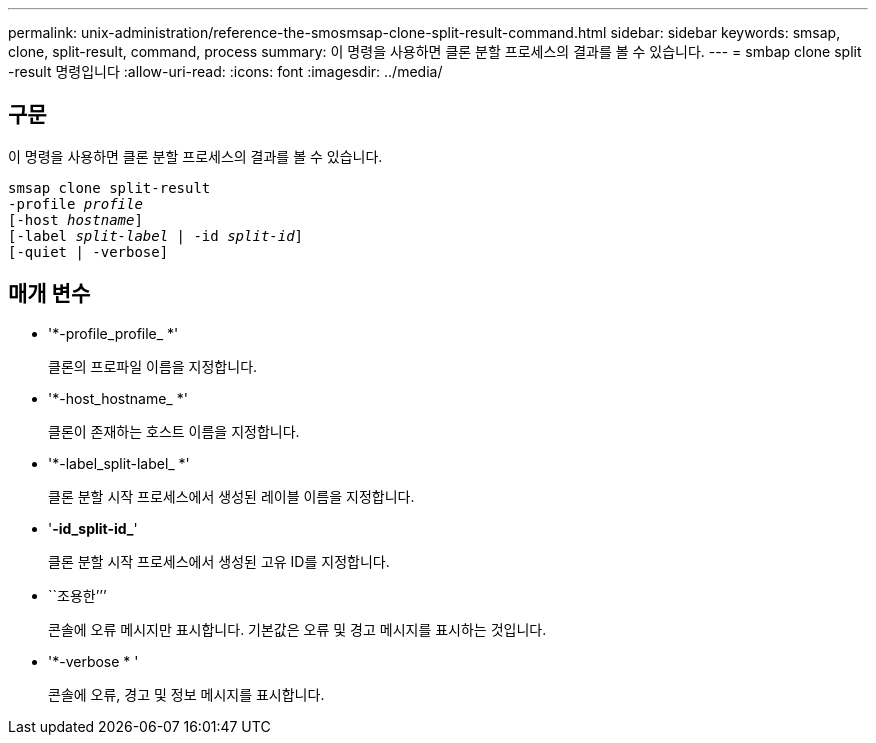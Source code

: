 ---
permalink: unix-administration/reference-the-smosmsap-clone-split-result-command.html 
sidebar: sidebar 
keywords: smsap, clone, split-result, command, process 
summary: 이 명령을 사용하면 클론 분할 프로세스의 결과를 볼 수 있습니다. 
---
= smbap clone split -result 명령입니다
:allow-uri-read: 
:icons: font
:imagesdir: ../media/




== 구문

이 명령을 사용하면 클론 분할 프로세스의 결과를 볼 수 있습니다.

[listing, subs="+macros"]
----
pass:quotes[smsap clone split-result
-profile _profile_
[-host _hostname_\]
[-label _split-label_ | -id _split-id_\]
[-quiet | -verbose\]]
----


== 매개 변수

* '*-profile_profile_ *'
+
클론의 프로파일 이름을 지정합니다.

* '*-host_hostname_ *'
+
클론이 존재하는 호스트 이름을 지정합니다.

* '*-label_split-label_ *'
+
클론 분할 시작 프로세스에서 생성된 레이블 이름을 지정합니다.

* '*-id_split-id_*'
+
클론 분할 시작 프로세스에서 생성된 고유 ID를 지정합니다.

* ``조용한’’’
+
콘솔에 오류 메시지만 표시합니다. 기본값은 오류 및 경고 메시지를 표시하는 것입니다.

* '*-verbose * '
+
콘솔에 오류, 경고 및 정보 메시지를 표시합니다.


